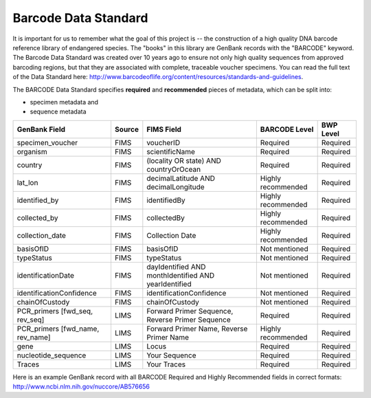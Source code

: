 Barcode Data Standard
=====================

It is important for us to remember what the goal of this project is -- the construction of a high quality DNA barcode reference library of endangered species. The "books" in this library are GenBank records with the "BARCODE" keyword. The Barcode Data Standard was created over 10 years ago to ensure not only high quality sequences from approved barcoding regions, but that they are associated with complete, traceable voucher specimens. You can read the full text of the Data Standard here: http://www.barcodeoflife.org/content/resources/standards-and-guidelines.


.. image:: /images/data_standard_link.png
  :align: center

The BARCODE Data Standard specifies **required** and **recommended** pieces of metadata, which can be split into:

* specimen metadata and 
* sequence metadata

+----------------------------------+--------+------------------------------------------------------+--------------------+-----------+
| GenBank Field                    | Source | FIMS Field                                           | BARCODE Level      | BWP Level |
+==================================+========+======================================================+====================+===========+
| specimen_voucher                 | FIMS   | voucherID                                            | Required           | Required  |
+----------------------------------+--------+------------------------------------------------------+--------------------+-----------+
| organism                         | FIMS   | scientificName                                       | Required           | Required  |
+----------------------------------+--------+------------------------------------------------------+--------------------+-----------+
| country                          | FIMS   | (locality OR state) AND countryOrOcean               | Required           | Required  |
+----------------------------------+--------+------------------------------------------------------+--------------------+-----------+
| lat_lon                          | FIMS   | decimalLatitude AND decimalLongitude                 | Highly recommended | Required  |
+----------------------------------+--------+------------------------------------------------------+--------------------+-----------+
| identified_by                    | FIMS   | identifiedBy                                         | Highly recommended | Required  |
+----------------------------------+--------+------------------------------------------------------+--------------------+-----------+
| collected_by                     | FIMS   | collectedBy                                          | Highly recommended | Required  |
+----------------------------------+--------+------------------------------------------------------+--------------------+-----------+
| collection_date                  | FIMS   | Collection Date                                      | Highly recommended | Required  |
+----------------------------------+--------+------------------------------------------------------+--------------------+-----------+
| basisOfID                        | FIMS   | basisOfID                                            | Not mentioned      | Required  |
+----------------------------------+--------+------------------------------------------------------+--------------------+-----------+
| typeStatus                       | FIMS   | typeStatus                                           | Not mentioned      | Required  |
+----------------------------------+--------+------------------------------------------------------+--------------------+-----------+
| identificationDate               | FIMS   | dayIdentified AND monthIdentified AND yearIdentified | Not mentioned      | Required  |
+----------------------------------+--------+------------------------------------------------------+--------------------+-----------+
| identificationConfidence         | FIMS   | identificationConfidence                             | Not mentioned      | Required  |
+----------------------------------+--------+------------------------------------------------------+--------------------+-----------+
| chainOfCustody                   | FIMS   | chainOfCustody                                       | Not mentioned      | Required  |
+----------------------------------+--------+------------------------------------------------------+--------------------+-----------+
| PCR_primers [fwd_seq, rev_seq]   | LIMS   | Forward Primer Sequence, Reverse Primer Sequence     | Required           | Required  |
+----------------------------------+--------+------------------------------------------------------+--------------------+-----------+
| PCR_primers [fwd_name, rev_name] | LIMS   | Forward Primer Name, Reverse Primer Name             | Highly recommended | Required  |
+----------------------------------+--------+------------------------------------------------------+--------------------+-----------+
| gene                             | LIMS   | Locus                                                | Required           | Required  |
+----------------------------------+--------+------------------------------------------------------+--------------------+-----------+
| nucleotide_sequence              | LIMS   | Your Sequence                                        | Required           | Required  |
+----------------------------------+--------+------------------------------------------------------+--------------------+-----------+
| Traces                           | LIMS   | Your Traces                                          | Required           | Required  |
+----------------------------------+--------+------------------------------------------------------+--------------------+-----------+

Here is an example GenBank record with all BARCODE Required and Highly Recommended fields in correct formats: http://www.ncbi.nlm.nih.gov/nuccore/AB576656